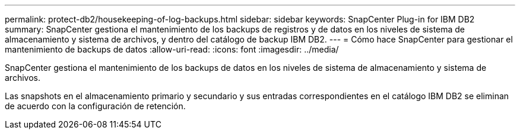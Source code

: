 ---
permalink: protect-db2/housekeeping-of-log-backups.html 
sidebar: sidebar 
keywords: SnapCenter Plug-in for IBM DB2 
summary: SnapCenter gestiona el mantenimiento de los backups de registros y de datos en los niveles de sistema de almacenamiento y sistema de archivos, y dentro del catálogo de backup IBM DB2. 
---
= Cómo hace SnapCenter para gestionar el mantenimiento de backups de datos
:allow-uri-read: 
:icons: font
:imagesdir: ../media/


[role="lead"]
SnapCenter gestiona el mantenimiento de los backups de datos en los niveles de sistema de almacenamiento y sistema de archivos.

Las snapshots en el almacenamiento primario y secundario y sus entradas correspondientes en el catálogo IBM DB2 se eliminan de acuerdo con la configuración de retención.
